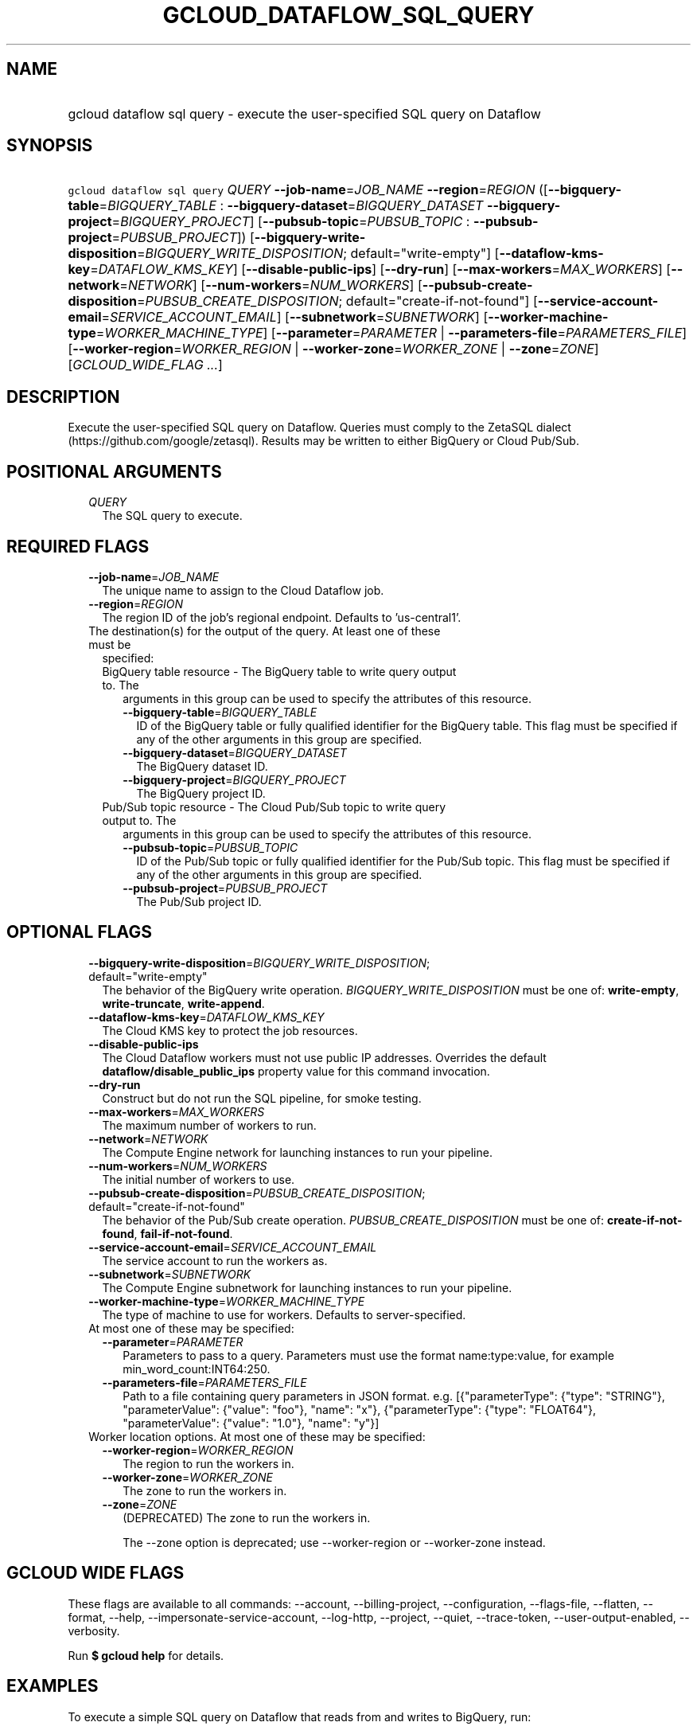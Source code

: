 
.TH "GCLOUD_DATAFLOW_SQL_QUERY" 1



.SH "NAME"
.HP
gcloud dataflow sql query \- execute the user\-specified SQL query on Dataflow



.SH "SYNOPSIS"
.HP
\f5gcloud dataflow sql query\fR \fIQUERY\fR \fB\-\-job\-name\fR=\fIJOB_NAME\fR \fB\-\-region\fR=\fIREGION\fR ([\fB\-\-bigquery\-table\fR=\fIBIGQUERY_TABLE\fR\ :\ \fB\-\-bigquery\-dataset\fR=\fIBIGQUERY_DATASET\fR\ \fB\-\-bigquery\-project\fR=\fIBIGQUERY_PROJECT\fR]\ [\fB\-\-pubsub\-topic\fR=\fIPUBSUB_TOPIC\fR\ :\ \fB\-\-pubsub\-project\fR=\fIPUBSUB_PROJECT\fR]) [\fB\-\-bigquery\-write\-disposition\fR=\fIBIGQUERY_WRITE_DISPOSITION\fR;\ default="write\-empty"] [\fB\-\-dataflow\-kms\-key\fR=\fIDATAFLOW_KMS_KEY\fR] [\fB\-\-disable\-public\-ips\fR] [\fB\-\-dry\-run\fR] [\fB\-\-max\-workers\fR=\fIMAX_WORKERS\fR] [\fB\-\-network\fR=\fINETWORK\fR] [\fB\-\-num\-workers\fR=\fINUM_WORKERS\fR] [\fB\-\-pubsub\-create\-disposition\fR=\fIPUBSUB_CREATE_DISPOSITION\fR;\ default="create\-if\-not\-found"] [\fB\-\-service\-account\-email\fR=\fISERVICE_ACCOUNT_EMAIL\fR] [\fB\-\-subnetwork\fR=\fISUBNETWORK\fR] [\fB\-\-worker\-machine\-type\fR=\fIWORKER_MACHINE_TYPE\fR] [\fB\-\-parameter\fR=\fIPARAMETER\fR\ |\ \fB\-\-parameters\-file\fR=\fIPARAMETERS_FILE\fR] [\fB\-\-worker\-region\fR=\fIWORKER_REGION\fR\ |\ \fB\-\-worker\-zone\fR=\fIWORKER_ZONE\fR\ |\ \fB\-\-zone\fR=\fIZONE\fR] [\fIGCLOUD_WIDE_FLAG\ ...\fR]



.SH "DESCRIPTION"

Execute the user\-specified SQL query on Dataflow. Queries must comply to the
ZetaSQL dialect (https://github.com/google/zetasql). Results may be written to
either BigQuery or Cloud Pub/Sub.



.SH "POSITIONAL ARGUMENTS"

.RS 2m
.TP 2m
\fIQUERY\fR
The SQL query to execute.


.RE
.sp

.SH "REQUIRED FLAGS"

.RS 2m
.TP 2m
\fB\-\-job\-name\fR=\fIJOB_NAME\fR
The unique name to assign to the Cloud Dataflow job.

.TP 2m
\fB\-\-region\fR=\fIREGION\fR
The region ID of the job's regional endpoint. Defaults to 'us\-central1'.

.TP 2m

The destination(s) for the output of the query. At least one of these must be
specified:

.RS 2m
.TP 2m

BigQuery table resource \- The BigQuery table to write query output to. The
arguments in this group can be used to specify the attributes of this resource.

.RS 2m
.TP 2m
\fB\-\-bigquery\-table\fR=\fIBIGQUERY_TABLE\fR
ID of the BigQuery table or fully qualified identifier for the BigQuery table.
This flag must be specified if any of the other arguments in this group are
specified.

.TP 2m
\fB\-\-bigquery\-dataset\fR=\fIBIGQUERY_DATASET\fR
The BigQuery dataset ID.

.TP 2m
\fB\-\-bigquery\-project\fR=\fIBIGQUERY_PROJECT\fR
The BigQuery project ID.

.RE
.sp
.TP 2m

Pub/Sub topic resource \- The Cloud Pub/Sub topic to write query output to. The
arguments in this group can be used to specify the attributes of this resource.

.RS 2m
.TP 2m
\fB\-\-pubsub\-topic\fR=\fIPUBSUB_TOPIC\fR
ID of the Pub/Sub topic or fully qualified identifier for the Pub/Sub topic.
This flag must be specified if any of the other arguments in this group are
specified.

.TP 2m
\fB\-\-pubsub\-project\fR=\fIPUBSUB_PROJECT\fR
The Pub/Sub project ID.


.RE
.RE
.RE
.sp

.SH "OPTIONAL FLAGS"

.RS 2m
.TP 2m
\fB\-\-bigquery\-write\-disposition\fR=\fIBIGQUERY_WRITE_DISPOSITION\fR; default="write\-empty"
The behavior of the BigQuery write operation. \fIBIGQUERY_WRITE_DISPOSITION\fR
must be one of: \fBwrite\-empty\fR, \fBwrite\-truncate\fR, \fBwrite\-append\fR.

.TP 2m
\fB\-\-dataflow\-kms\-key\fR=\fIDATAFLOW_KMS_KEY\fR
The Cloud KMS key to protect the job resources.

.TP 2m
\fB\-\-disable\-public\-ips\fR
The Cloud Dataflow workers must not use public IP addresses. Overrides the
default \fBdataflow/disable_public_ips\fR property value for this command
invocation.

.TP 2m
\fB\-\-dry\-run\fR
Construct but do not run the SQL pipeline, for smoke testing.

.TP 2m
\fB\-\-max\-workers\fR=\fIMAX_WORKERS\fR
The maximum number of workers to run.

.TP 2m
\fB\-\-network\fR=\fINETWORK\fR
The Compute Engine network for launching instances to run your pipeline.

.TP 2m
\fB\-\-num\-workers\fR=\fINUM_WORKERS\fR
The initial number of workers to use.

.TP 2m
\fB\-\-pubsub\-create\-disposition\fR=\fIPUBSUB_CREATE_DISPOSITION\fR; default="create\-if\-not\-found"
The behavior of the Pub/Sub create operation. \fIPUBSUB_CREATE_DISPOSITION\fR
must be one of: \fBcreate\-if\-not\-found\fR, \fBfail\-if\-not\-found\fR.

.TP 2m
\fB\-\-service\-account\-email\fR=\fISERVICE_ACCOUNT_EMAIL\fR
The service account to run the workers as.

.TP 2m
\fB\-\-subnetwork\fR=\fISUBNETWORK\fR
The Compute Engine subnetwork for launching instances to run your pipeline.

.TP 2m
\fB\-\-worker\-machine\-type\fR=\fIWORKER_MACHINE_TYPE\fR
The type of machine to use for workers. Defaults to server\-specified.

.TP 2m

At most one of these may be specified:

.RS 2m
.TP 2m
\fB\-\-parameter\fR=\fIPARAMETER\fR
Parameters to pass to a query. Parameters must use the format name:type:value,
for example min_word_count:INT64:250.

.TP 2m
\fB\-\-parameters\-file\fR=\fIPARAMETERS_FILE\fR
Path to a file containing query parameters in JSON format. e.g.
[{"parameterType": {"type": "STRING"}, "parameterValue": {"value": "foo"},
"name": "x"}, {"parameterType": {"type": "FLOAT64"}, "parameterValue": {"value":
"1.0"}, "name": "y"}]

.RE
.sp
.TP 2m

Worker location options. At most one of these may be specified:

.RS 2m
.TP 2m
\fB\-\-worker\-region\fR=\fIWORKER_REGION\fR
The region to run the workers in.

.TP 2m
\fB\-\-worker\-zone\fR=\fIWORKER_ZONE\fR
The zone to run the workers in.

.TP 2m
\fB\-\-zone\fR=\fIZONE\fR
(DEPRECATED) The zone to run the workers in.

The \-\-zone option is deprecated; use \-\-worker\-region or \-\-worker\-zone
instead.


.RE
.RE
.sp

.SH "GCLOUD WIDE FLAGS"

These flags are available to all commands: \-\-account, \-\-billing\-project,
\-\-configuration, \-\-flags\-file, \-\-flatten, \-\-format, \-\-help,
\-\-impersonate\-service\-account, \-\-log\-http, \-\-project, \-\-quiet,
\-\-trace\-token, \-\-user\-output\-enabled, \-\-verbosity.

Run \fB$ gcloud help\fR for details.



.SH "EXAMPLES"

To execute a simple SQL query on Dataflow that reads from and writes to
BigQuery, run:

.RS 2m
$ gcloud dataflow sql query \e
    'SELECT word FROM
 bigquery.table.`my\-project`.input_dataset.input_table where count
 > 3' \-\-job\-name=my\-job \-\-region=us\-west1 \e
    \-\-bigquery\-dataset=my_output_dataset \e
    \-\-bigquery\-table=my_output_table
.RE

To execute a simple SQL query on Dataflow that reads from and writes to Cloud
Pub/Sub, run:

.RS 2m
$ gcloud dataflow sql query \e
    'SELECT word FROM pubsub.topic.`my\-project`.input_topic where
 count > 3' \-\-job\-name=my\-job \-\-region=us\-west1 \e
    \-\-pubsub\-topic=my_output_topic
.RE

To join data from BigQuery and Cloud Pub/Sub and write the result to Cloud
Pub/Sub, run:

.RS 2m
$ gcloud dataflow sql query \e
    'SELECT bq.name AS name FROM
 pubsub.topic.`my\-project`.input_topic p INNER JOIN
 bigquery.table.`my\-project`.input_dataset.input_table bq ON p.id =
 bq.id' \-\-job\-name=my\-job \-\-region=us\-west1 \e
    \-\-pubsub\-topic=my_output_topic
.RE

To execute a parameterized SQL query that reads from and writes to BigQuery,
run:

.RS 2m
$ gcloud dataflow sql query \e
    'SELECT word FROM
 bigquery.table.`my\-project`.input_dataset.input_table where count
 > @threshold' \-\-parameter=threshold:INT64:5 \-\-job\-name=my\-job \e
    \-\-region=us\-west1 \-\-bigquery\-dataset=my_output_dataset \e
    \-\-bigquery\-table=my_output_table
.RE



.SH "NOTES"

This variant is also available:

.RS 2m
$ gcloud beta dataflow sql query
.RE

